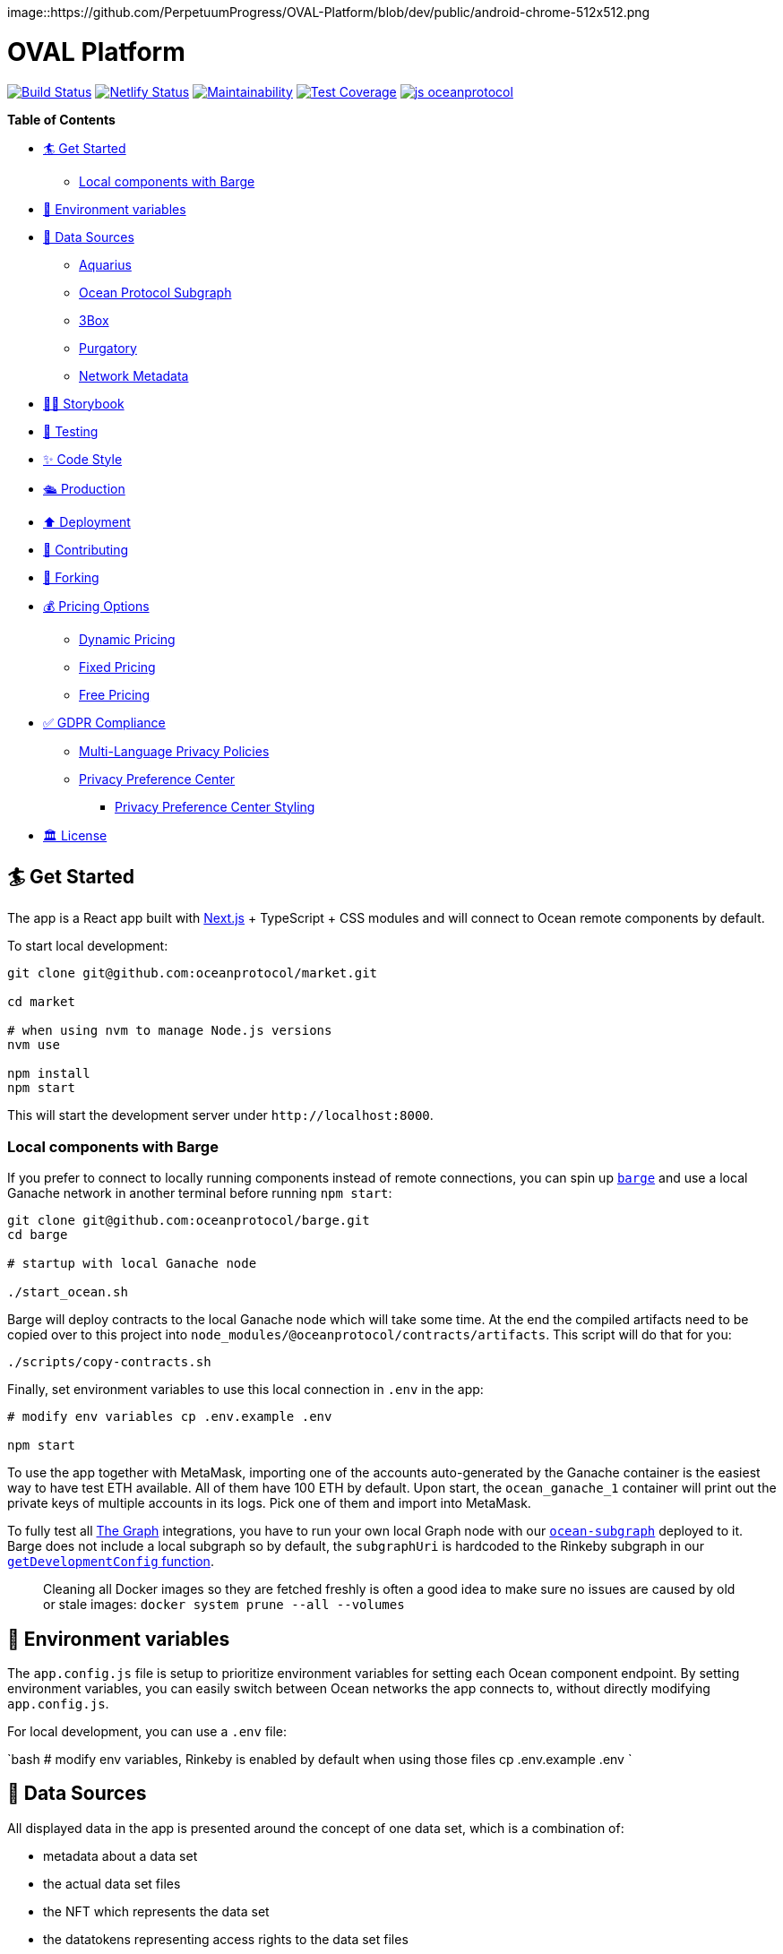 :doctype: book

image::https://github.com/PerpetuumProgress/OVAL-Platform/blob/dev/public/android-chrome-512x512.png

= OVAL Platform

image:https://github.com/oceanprotocol/market/workflows/CI/badge.svg[Build Status,link=https://github.com/oceanprotocol/market/actions] image:https://api.netlify.com/api/v1/badges/c85f4d8b-95e1-4010-95a4-2bacd8b90981/deploy-status[Netlify Status,link=https://app.netlify.com/sites/market-oceanprotocol/deploys] image:https://api.codeclimate.com/v1/badges/d114f94f75e6efd2ee71/maintainability[Maintainability,link=https://codeclimate.com/repos/5e3933869a31771fd800011c/maintainability] image:https://api.codeclimate.com/v1/badges/da71759866eb8313d7c2/test_coverage[Test Coverage,link=https://codeclimate.com/github/oceanprotocol/market/test_coverage] image:https://img.shields.io/badge/js-oceanprotocol-7b1173.svg[js oceanprotocol,link=https://github.com/oceanprotocol/eslint-config-oceanprotocol]

*Table of Contents*

* <<get-started,🏄 Get Started>>
 ** <<local-components-with-barge,Local components with Barge>>
* <<environment-variables,🦑 Environment variables>>
* <<data-sources,🦀 Data Sources>>
 ** <<aquarius,Aquarius>>
 ** <<ocean-protocol-subgraph,Ocean Protocol Subgraph>>
 ** <<3box,3Box>>
 ** <<purgatory,Purgatory>>
 ** <<network-metadata,Network Metadata>>
* <<storybook,👩‍🎤 Storybook>>
* <<testing,🤖 Testing>>
* <<code-style,✨ Code Style>>
* <<production,🛳 Production>>
* <<deployment,⬆️ Deployment>>
* <<contributing,💖 Contributing>>
* <<forking,🍴 Forking>>
* <<pricing-options,💰 Pricing Options>>
 ** <<dynamic-pricing,Dynamic Pricing>>
 ** <<fixed-pricing,Fixed Pricing>>
 ** <<free-pricing,Free Pricing>>
* <<gdpr-compliance,✅ GDPR Compliance>>
 ** <<multi-language-privacy-policies,Multi-Language Privacy Policies>>
 ** <<privacy-preference-center,Privacy Preference Center>>
  *** <<privacy-preference-center-styling,Privacy Preference Center Styling>>
* <<license,🏛 License>>

== 🏄 Get Started

The app is a React app built with https://nextjs.org[Next.js] + TypeScript + CSS modules and will connect to Ocean remote components by default.

To start local development:

```bash 

git clone git@github.com:oceanprotocol/market.git 

cd market

# when using nvm to manage Node.js versions
nvm use

npm install 
npm start 
```

This will start the development server under `+http://localhost:8000+`.

[discrete]
=== Local components with Barge

If you prefer to connect to locally running components instead of remote connections, you can spin up https://github.com/oceanprotocol/barge[`barge`] and use a local Ganache network in another terminal before running `npm start`:

```bash 
git clone git@github.com:oceanprotocol/barge.git 
cd barge

# startup with local Ganache node

./start_ocean.sh 
```

Barge will deploy contracts to the local Ganache node which will take some time.
At the end the compiled artifacts need to be copied over to this project into `node_modules/@oceanprotocol/contracts/artifacts`.
This script will do that for you:

```bash 
./scripts/copy-contracts.sh 
```

Finally, set environment variables to use this local connection in `.env` in the app:

```bash 
# modify env variables cp .env.example .env

npm start 
```

To use the app together with MetaMask, importing one of the accounts auto-generated by the Ganache container is the easiest way to have test ETH available.
All of them have 100 ETH by default.
Upon start, the `ocean_ganache_1` container will print out the private keys of multiple accounts in its logs.
Pick one of them and import into MetaMask.

To fully test all https://thegraph.com[The Graph] integrations, you have to run your own local Graph node with our https://github.com/oceanprotocol/ocean-subgraph[`ocean-subgraph`] deployed to it.
Barge does not include a local subgraph so by default, the `subgraphUri` is hardcoded to the Rinkeby subgraph in our https://github.com/oceanprotocol/market/blob/d0b1534d105e5dcb3790c65d4bb04ff1d2dbc575/src/utils/ocean.ts#L31[`getDevelopmentConfig` function].

____
Cleaning all Docker images so they are fetched freshly is often a good idea to make sure no issues are caused by old or stale images: `docker system prune --all --volumes`
____

== 🦑 Environment variables

The `app.config.js` file is setup to prioritize environment variables for setting each Ocean component endpoint.
By setting environment variables, you can easily switch between Ocean networks the app connects to, without directly modifying `app.config.js`.

For local development, you can use a `.env` file:

`bash # modify env variables, Rinkeby is enabled by default when using those files cp .env.example .env `

== 🦀 Data Sources

All displayed data in the app is presented around the concept of one data set, which is a combination of:

* metadata about a data set
* the actual data set files
* the NFT which represents the data set
* the datatokens representing access rights to the data set files
* financial data connected to these datatokens, either a pool or a fixed rate exchange contract
* calculations and conversions based on financial data
* metadata about publisher accounts

All this data then comes from multiple sources:

=== Aquarius

All initial data sets and their metadata (DDO) is retrieved client-side on run-time from the https://github.com/oceanprotocol/aquarius[Aquarius] instance, defined in `app.config.js`.
All app calls to Aquarius are done with 2 internal methods which mimic the same methods in ocean.js, but allow us:

* to cancel requests when components get unmounted in combination with https://github.com/axios/axios[axios]
* hit Aquarius as early as possible without relying on any ocean.js initialization

Aquarius runs Elasticsearch under the hood so its stored metadata can be queried with https://www.elastic.co/guide/en/elasticsearch/reference/current/full-text-queries.html[Elasticsearch queries] like so:

```tsx 
import { QueryResult } from '@oceanprotocol/lib/dist/node/metadatacache/MetadataCache' import { queryMetadata } from '@utils/aquarius'

const queryLatest = {   query: {     // https://www.elastic.co/guide/en/elasticsearch/reference/current/query-dsl-query-string-query.html     query_string: { query: `-isInPurgatory:true` }   },   sort: { created: 'desc' } }

function Component() {   const { appConfig } = useMarketMetadata()   const [result, setResult] = useState+++<QueryResult>+++()+++</QueryResult>+++

useEffect(() \=> {     if (!appConfig.metadataCacheUri) return     const source = axios.CancelToken.source()

....
async function init() {
  const result = await queryMetadata(query, source.token)
  setResult(result)
}
init()

return () => {
  source.cancel()
}
....

}, [appConfig.metadataCacheUri, query])

return <div>\{result}</div> } 
```

For components within a single data set view the `useAsset()` hook can be used, which in the background gets the respective metadata from Aquarius.

```tsx 
import { useAsset } from '@context/Asset'

function Component() {   const { ddo } = useAsset()   return <div>\{ddo}</div> } 
```

=== Ocean Protocol Subgraph

Most financial data in the market is retrieved with GraphQL from https://github.com/oceanprotocol/ocean-subgraph[our own subgraph], rendered on top of the initial data coming from Aquarius.

The app has https://formidable.com/open-source/urql/docs/basics/react-preact/[Urql Client] setup to query the respective subgraph based on network.
In any component this client can be used like so:

```tsx 
import { gql, useQuery } from 'urql'

const query = gql``   query PoolLiquidity($id: ID!, $shareId: ID) {     pool(id: $id) {       id       totalShares     }   } ``

function Component() {   const { data } = useQuery(query, {}, pollInterval: 5000 })   return <div>\{data}</div> } 
```

=== 3Box

Publishers can create a profile on https://www.3box.io/hub[3Box Hub] and when found, it will be displayed in the app.

For this our own https://github.com/oceanprotocol/3box-proxy[3box-proxy] is used, within the app the utility method `get3BoxProfile()` can be used to get all info:

```tsx 
import get3BoxProfile from '@utils/profile'

function Component() {   const [profile, setProfile] = useState+++<Profile>+++()+++</Profile>+++

useEffect(() \=> {     if (!account) return     const source = axios.CancelToken.source()

....
async function get3Box() {
  const profile = await get3BoxProfile(account, source.token)
  if (!profile) return

  setProfile(profile)
}
get3Box()

return () => {
  source.cancel()
}
....

}, [account])   return (     <div>       {profile.emoji} {profile.name}     </div>   ) } 
```

=== Purgatory

Based on https://github.com/oceanprotocol/list-purgatory[list-purgatory] some data sets get additional data.
Within most components this can be done with the internal `useAsset()` hook which fetches data from the https://github.com/oceanprotocol/market-purgatory[market-purgatory] endpoint in the background.

For asset purgatory:

```tsx 
import { useAsset } from '@context/Asset'

function Component() {   const { isInPurgatory, purgatoryData } = useAsset()   return isInPurgatory ?
<div>{purgatoryData.reason}</div> : null } 
```

For account purgatory:

```tsx 
import { useWeb3 } from '@context/Web3' import { useAccountPurgatory } from '@hooks/useAccountPurgatory'

function Component() {   const { accountId } = useWeb3()   const { isInPurgatory, purgatoryData } = useAccountPurgatory(accountId)   return isInPurgatory ?
<div>{purgatoryData.reason}</div> : null } 
```

=== Network Metadata

All displayed chain & network metadata is retrieved from `+https://chainid.network+` on build time and integrated into NEXT's GraphQL layer.
This data source is a community-maintained GitHub repository under https://github.com/ethereum-lists/chains[ethereum-lists/chains].

Within components this metadata can be queried for under `allNetworksMetadataJson`.
The `useWeb3()` hook does this in the background to expose the final `networkDisplayName` for use in components:

```tsx 
export default function NetworkName(): ReactElement {   const { networkId, isTestnet } = useWeb3()   const { networksList } = useNetworkMetadata()   const networkData = getNetworkDataById(networksList, networkId)   const networkName = getNetworkDisplayName(networkData, networkId)

return (     <>       \{networkName} {isTestnet && `(Test)`}     </>   ) } 
```

== 👩‍🎤 Storybook

Storybook helps us build UI components in isolation from our app's business logic, data, and context.
That makes it easy to develop hard-to-reach states and save these UI states as stories to revisit during development, testing, or QA.

To start adding stories, create a `index.stories.tsx` inside the component's folder:

....

src
└─── components
│   └─── @shared
│       └───
│            │   index.tsx
│            │   index.module.css
│            │   index.stories.tsx
│            │   index.test.tsx
</pre>

....

Starting up the Storybook server with this command will make it accessible under `http://localhost:6006`:

```bash
npm run storybook
```

If you want to build a portable static version under `storybook-static/`:

```bash
npm run storybook:build
```

## 🤖 Testing

Test runs utilize [Jest](https://jestjs.io/) as test runner and [Testing Library](https://testing-library.com/docs/react-testing-library/intro) for writing tests.

All created Storybook stories will automatically run as individual tests by using the [StoryShots Addon](https://storybook.js.org/addons/@storybook/addon-storyshots).

Creating Storybook stories for a component will provide good coverage of a component in many cases. Additional tests for dedicated component functionality which can't be done with Storybook are created as usual [Testing Library](https://testing-library.com/docs/react-testing-library/intro) tests, but you can also [import exisiting Storybook stories](https://storybook.js.org/docs/react/writing-tests/importing-stories-in-tests#example-with-testing-library) into those tests.

Executing linting, type checking, and full test run:

```bash
npm test
```

Which is a combination of multiple scripts which can also be run individually:

```bash
npm run lint
npm run type-check
npm run jest
```

A coverage report is automatically shown in console whenever `npm run jest` is called. Generated reports are sent to CodeClimate during CI runs.

During local development you can continously get coverage report feedback in your console by running Jest in watch mode:

```bash
npm run jest:watch
```

## ✨ Code Style

Code style is automatically enforced through [ESLint](https://eslint.org) & [Prettier](https://prettier.io) rules:

- Git pre-commit hook runs `prettier` on staged files, setup with [Husky](https://typicode.github.io/husky)
- VS Code suggested extensions and settings for auto-formatting on file save
- CI runs a linting & TypeScript typings check as part of `npm test`, and fails if errors are found

For running linting and auto-formatting manually, you can use from the root of the project:

```bash
# linting check
npm run lint

# auto format all files in the project with prettier, taking all configs into account
npm run format
```

## 🛳 Production

To create a production build, run from the root of the project:

```bash
npm run build

# serve production build
npm run serve
```

## ⬆️ Deployment

Every branch or Pull Request is automatically deployed to multiple hosts for redundancy and emergency reasons:

- [Netlify](https://netlify.com)
- [Vercel](https://vercel.com)
- [S3](https://aws.amazon.com/s3/)

A link to a preview deployment will appear under each Pull Request.

The latest deployment of the `main` branch is automatically aliased to `market.oceanprotocol.com`, where the deployment on Netlify is the current live deployment.

## 💖 Contributing

We welcome contributions in form of bug reports, feature requests, code changes, or documentation improvements. Have a look at our contribution documentation for instructions and workflows:

- [**Ways to Contribute →**](https://docs.oceanprotocol.com/concepts/contributing/)
- [Code of Conduct →](https://docs.oceanprotocol.com/concepts/code-of-conduct/)
- [Reporting Vulnerabilities →](https://docs.oceanprotocol.com/concepts/vulnerabilities/)

## 🍴 Forking

We encourage you to fork this repository and create your own data marketplace. When you publish your forked version of this market there are a few elements that you are required to change for copyright reasons:

- The typeface is copyright protected and needs to be changed unless you purchase a license for it.
- The Ocean Protocol logo is a trademark of the Ocean Protocol Foundation and must be removed from forked versions of the market.
- The name "OVAL Platform" is also copyright protected and should be changed to the name of your market.

Additionally, we would also advise that your retain the text saying "Powered by Ocean Protocol" on your forked version of the marketplace in order to give credit for the development work done by the Ocean Protocol team.

Everything else is made open according to the apache2 license. We look forward to seeing your data marketplace!

## 💰 Pricing Options

### Dynamic Pricing

To allow publishers to set pricing as "Dynamic" you need to add the following environmental variable to your .env file: `NEXT_PUBLIC_ALLOW_DYNAMIC_PRICING="true"` (default).

### Fixed Pricing

To allow publishers to set pricing as "Fixed" you need to add the following environmental variable to your .env file: `NEXT_PUBLIC_ALLOW_FIXED_PRICING="true"` (default).

### Free Pricing

To allow publishers to set pricing as "Free" you need to add the following environmental variable to your .env file: `NEXT_PUBLIC_ALLOW_FREE_PRICING="true"` (default).

This allocates the datatokens to the [dispenser contract](https://github.com/oceanprotocol/contracts/blob/main/contracts/dispenser/Dispenser.sol) which dispenses data tokens to users for free. Publishers in your market will now be able to offer their datasets to users for free (excluding gas costs).

## ✅ GDPR Compliance

OVAL Platform comes with prebuilt components for you to customize to cover GDPR requirements. Find additional information on how to use them below.

### Multi-Language Privacy Policies

Feel free to adopt our provided privacy policies to your needs. Per default we cover four different languages: English, German, Spanish and French. Please be advised, that you will need to adjust some paragraphs in the policies depending on your market setup (e.g. the use of cookies). You can easily add or remove policies by providing your own markdown files in the `content/pages/privacy` directory. For guidelines on how to format your markdown files refer to our provided policies. The pre-linked content tables for these files are automatically generated.

### Privacy Preference Center

Additionally, OVAL Platform provides a privacy preference center for you to use. This feature is disabled per default since we do not use cookies requiring consent on our deployment of the market. However, if you need to add some functionality depending on cookies, you can simply enable this feature by changing the value of the `NEXT_PUBLIC_PRIVACY_PREFERENCE_CENTER` environmental variable to `"true"` in your `.env` file. This will enable a customizable cookie banner stating the use of your individual cookies. The content of this banner can be adjusted within the `content/gdpr.json` file. If no `optionalCookies` are provided, the privacy preference center will be set to a simpler version displaying only the `title`, `text` and `close`-button. This can be used to inform the user about the use of essential cookies, where no consent is needed. The privacy preference center supports two different styling options: `'small'` and `'default'`. Setting the style propertie to `'small'` will display a smaller cookie banner to the user at first, only showing the default styled privacy preference center upon the user's customization request.

Now your market users will be provided with additional options to toggle the use of your configured cookie consent categories. You can always retrieve the current consent status per category with the provided `useConsent()` hook. See below, how you can set your own custom cookies depending on the market user's consent. Feel free to adjust the provided utility functions for cookie usage provided in the `src/utils/cookies.ts` file to your needs.

```tsx
import { CookieConsentStatus, useConsent } from '@context/CookieConsent'
import { deleteCookie, setCookie } from '@utils/cookies'

// ...

const { cookies, cookieConsentStatus } = useConsent()

cookies.map((cookie) => {
  const consent = cookieConsentStatus[cookie.cookieName]

  switch (consent) {
    case CookieConsentStatus.APPROVED:
      // example logic
      setCookie(`YOUR_COOKIE_NAME`, 'VALUE')
      break

    case CookieConsentStatus.REJECTED:
    case CookieConsentStatus.NOT_AVAILABLE:
    default:
      // example logic
      deleteCookie(`YOUR_COOKIE_NAME`)
      break
  }
})
```

#### Privacy Preference Center Styling

The privacy preference centre has two styling options `default` and `small`. The default view shows all of the customization options on a full-height side banner. When the `small` setting is used, a much smaller banner is shown which only reveals all of the customization options when the user clicks "Customize".

The style can be changed by altering the `style` prop in the `PrivacyPreferenceCenter` component in `src/components/App.tsx`. For example:

```
<PrivacyPreferenceCenter style="small" />

```

## 🏛 License

```text
Copyright 2022 Ocean Protocol Foundation Ltd.

Licensed under the Apache License, Version 2.0 (the "License");
you may not use this file except in compliance with the License.
You may obtain a copy of the License at

   http://www.apache.org/licenses/LICENSE-2.0

Unless required by applicable law or agreed to in writing, software
distributed under the License is distributed on an "AS IS" BASIS,
WITHOUT WARRANTIES OR CONDITIONS OF ANY KIND, either express or implied.
See the License for the specific language governing permissions and
limitations under the License.
```
....
